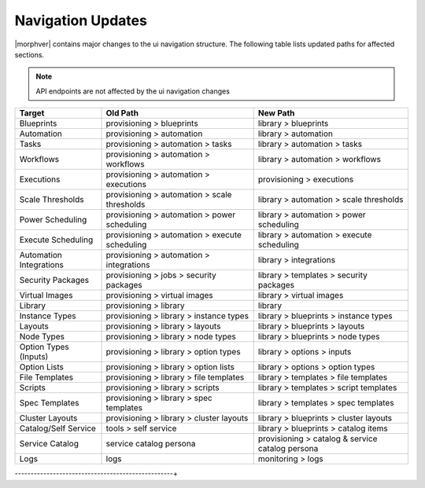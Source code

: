 Navigation Updates
==================

|morphver| contains major changes to the ui navigation structure. The following table lists updated paths for affected sections.

.. note:: API endpoints are not affected by the ui navigation changes   

+-------------------------+------------------------------------------------+--------------------------------------------------+
| Target                  | Old Path                                       | New Path                                         |
+=========================+================================================+==================================================+
| Blueprints              | provisioning > blueprints                      | library > blueprints                             |
+-------------------------+------------------------------------------------+--------------------------------------------------+
| Automation              | provisioning > automation                      | library > automation                             |
+-------------------------+------------------------------------------------+--------------------------------------------------+
| Tasks                   | provisioning > automation > tasks              | library > automation > tasks                     |
+-------------------------+------------------------------------------------+--------------------------------------------------+
| Workflows               | provisioning > automation > workflows          | library > automation > workflows                 |
+-------------------------+------------------------------------------------+--------------------------------------------------+
| Executions              | provisioning > automation > executions         | provisioning > executions                        |
+-------------------------+------------------------------------------------+--------------------------------------------------+
| Scale Thresholds        | provisioning > automation > scale thresholds   | library > automation > scale thresholds          |
+-------------------------+------------------------------------------------+--------------------------------------------------+
| Power Scheduling        | provisioning > automation > power scheduling   | library > automation > power scheduling          |
+-------------------------+------------------------------------------------+--------------------------------------------------+
| Execute Scheduling      | provisioning > automation > execute scheduling | library > automation > execute scheduling        |
+-------------------------+------------------------------------------------+--------------------------------------------------+
| Automation Integrations | provisioning > automation > integrations       | library > integrations                           |
+-------------------------+------------------------------------------------+--------------------------------------------------+
| Security Packages       | provisioning > jobs > security packages        | library > templates > security packages          |
+-------------------------+------------------------------------------------+--------------------------------------------------+
| Virtual Images          | provisioning > virtual images                  | library > virtual images                         |
+-------------------------+------------------------------------------------+--------------------------------------------------+
| Library                 | provisioning > library                         | library                                          |
+-------------------------+------------------------------------------------+--------------------------------------------------+
| Instance Types          | provisioning > library > instance types        | library > blueprints > instance types            |
+-------------------------+------------------------------------------------+--------------------------------------------------+
| Layouts                 | provisioning > library > layouts               | library > blueprints > layouts                   |
+-------------------------+------------------------------------------------+--------------------------------------------------+
| Node Types              | provisioning > library > node types            | library > blueprints > node types                |
+-------------------------+------------------------------------------------+--------------------------------------------------+
| Option Types (Inputs)   | provisioning > library > option types          | library > options > inputs                       |
+-------------------------+------------------------------------------------+--------------------------------------------------+
| Option Lists            | provisioning > library > option lists          | library > options > option types                 |
+-------------------------+------------------------------------------------+--------------------------------------------------+
| File Templates          | provisioning > library > file templates        | library > templates > file templates             |
+-------------------------+------------------------------------------------+--------------------------------------------------+
| Scripts                 | provisioning > library > scripts               | library > templates > script templates           |
+-------------------------+------------------------------------------------+--------------------------------------------------+
| Spec Templates          | provisioning > library > spec templates        | library > templates > spec templates             |
+-------------------------+------------------------------------------------+--------------------------------------------------+
| Cluster Layouts         | provisioning > library > cluster layouts       | library > blueprints > cluster layouts           |
+-------------------------+------------------------------------------------+--------------------------------------------------+
| Catalog/Self Service    | tools > self service                           | library > blueprints > catalog items             |
+-------------------------+------------------------------------------------+--------------------------------------------------+
| Service Catalog         | service catalog persona                        | provisioning > catalog & service catalog persona |
+-------------------------+------------------------------------------------+--------------------------------------------------+
| Logs                    | logs                                           | monitoring > logs                                |
+-------------------------+------------------------------------------------+--------------------------------------------------+
--------------------------------------------------+